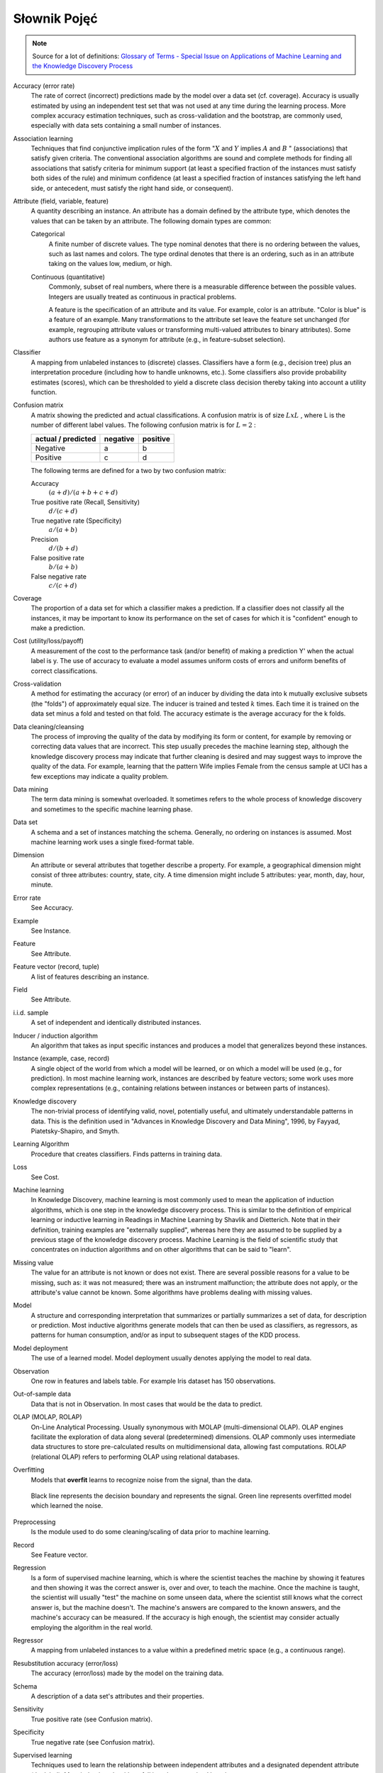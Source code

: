 *************
Słownik Pojęć
*************

.. note:: Source for a lot of definitions: `Glossary of Terms - Special Issue on Applications of Machine Learning and the Knowledge Discovery Process <http://robotics.stanford.edu/~ronnyk/glossary.html>`_


Accuracy (error rate)
    The rate of correct (incorrect) predictions made by the model over a data set (cf. coverage). Accuracy is usually estimated by using an independent test set that was not used at any time during the learning process. More complex accuracy estimation techniques, such as cross-validation and the bootstrap, are commonly used, especially with data sets containing a small number of instances.

Association learning
    Techniques that find conjunctive implication rules of the form ":math:`X` and :math:`Y` implies :math:`A` and :math:`B` " (associations) that satisfy given criteria. The conventional association algorithms are sound and complete methods for finding all associations that satisfy criteria for minimum support (at least a specified fraction of the instances must satisfy both sides of the rule) and minimum confidence (at least a specified fraction of instances satisfying the left hand side, or antecedent, must satisfy the right hand side, or consequent).

Attribute (field, variable, feature)
    A quantity describing an instance. An attribute has a domain defined by the attribute type, which denotes the values that can be taken by an attribute. The following domain types are common:

    Categorical
        A finite number of discrete values. The type nominal denotes that there is no ordering between the values, such as last names and colors. The type ordinal denotes that there is an ordering, such as in an attribute taking on the values low, medium, or high.

    Continuous (quantitative)
        Commonly, subset of real numbers, where there is a measurable difference between the possible values. Integers are usually treated as continuous in practical problems.

        A feature is the specification of an attribute and its value. For example, color is an attribute. "Color is blue" is a feature of an example. Many transformations to the attribute set leave the feature set unchanged (for example, regrouping attribute values or transforming multi-valued attributes to binary attributes). Some authors use feature as a synonym for attribute (e.g., in feature-subset selection).

Classifier
    A mapping from unlabeled instances to (discrete) classes. Classifiers have a form (e.g., decision tree) plus an interpretation procedure (including how to handle unknowns, etc.). Some classifiers also provide probability estimates (scores), which can be thresholded to yield a discrete class decision thereby taking into account a utility function.

Confusion matrix
    A matrix showing the predicted and actual classifications. A confusion matrix is of size :math:`LxL` , where L is the number of different label values. The following confusion matrix is for :math:`L=2` :

    ==================  ========  ========
    actual / predicted  negative  positive
    ==================  ========  ========
    Negative            a         b
    Positive            c         d
    ==================  ========  ========


    The following terms are defined for a two by two confusion matrix:

    Accuracy
        :math:`(a+d) / (a+b+c+d)`

    True positive rate (Recall, Sensitivity)
        :math:`d / (c+d)`

    True negative rate (Specificity)
        :math:`a / (a+b)`

    Precision
        :math:`d / (b+d)`

    False positive rate
        :math:`b / (a+b)`

    False negative rate
        :math:`c / (c+d)`

Coverage
    The proportion of a data set for which a classifier makes a prediction. If a classifier does not classify all the instances, it may be important to know its performance on the set of cases for which it is "confident" enough to make a prediction.

Cost (utility/loss/payoff)
    A measurement of the cost to the performance task (and/or benefit) of making a prediction Y' when the actual label is y. The use of accuracy to evaluate a model assumes uniform costs of errors and uniform benefits of correct classifications.

Cross-validation
    A method for estimating the accuracy (or error) of an inducer by dividing the data into k mutually exclusive subsets (the "folds") of approximately equal size. The inducer is trained and tested :math:`k` times. Each time it is trained on the data set minus a fold and tested on that fold. The accuracy estimate is the average accuracy for the k folds.

Data cleaning/cleansing
    The process of improving the quality of the data by modifying its form or content, for example by removing or correcting data values that are incorrect. This step usually precedes the machine learning step, although the knowledge discovery process may indicate that further cleaning is desired and may suggest ways to improve the quality of the data. For example, learning that the pattern Wife implies Female from the census sample at UCI has a few exceptions may indicate a quality problem.

Data mining
    The term data mining is somewhat overloaded. It sometimes refers to the whole process of knowledge discovery and sometimes to the specific machine learning phase.

Data set
    A schema and a set of instances matching the schema. Generally, no ordering on instances is assumed. Most machine learning work uses a single fixed-format table.

Dimension
    An attribute or several attributes that together describe a property. For example, a geographical dimension might consist of three attributes: country, state, city. A time dimension might include 5 attributes: year, month, day, hour, minute.

Error rate
    See Accuracy.

Example
    See Instance.

Feature
    See Attribute.

Feature vector (record, tuple)
    A list of features describing an instance.

Field
    See Attribute.

i.i.d. sample
    A set of independent and identically distributed instances.

Inducer / induction algorithm
    An algorithm that takes as input specific instances and produces a model that generalizes beyond these instances.

Instance (example, case, record)
    A single object of the world from which a model will be learned, or on which a model will be used (e.g., for prediction). In most machine learning work, instances are described by feature vectors; some work uses more complex representations (e.g., containing relations between instances or between parts of instances).

Knowledge discovery
    The non-trivial process of identifying valid, novel, potentially useful, and ultimately understandable patterns in data. This is the definition used in "Advances in Knowledge Discovery and Data Mining", 1996, by Fayyad, Piatetsky-Shapiro, and Smyth.

Learning Algorithm
    Procedure that creates classifiers. Finds patterns in training data.

Loss
    See Cost.

Machine learning
    In Knowledge Discovery, machine learning is most commonly used to mean the application of induction algorithms, which is one step in the knowledge discovery process. This is similar to the definition of empirical learning or inductive learning in Readings in Machine Learning by Shavlik and Dietterich. Note that in their definition, training examples are "externally supplied", whereas here they are assumed to be supplied by a previous stage of the knowledge discovery process. Machine Learning is the field of scientific study that concentrates on induction algorithms and on other algorithms that can be said to "learn".

Missing value
    The value for an attribute is not known or does not exist. There are several possible reasons for a value to be missing, such as: it was not measured; there was an instrument malfunction; the attribute does not apply, or the attribute's value cannot be known. Some algorithms have problems dealing with missing values.

Model
    A structure and corresponding interpretation that summarizes or partially summarizes a set of data, for description or prediction. Most inductive algorithms generate models that can then be used as classifiers, as regressors, as patterns for human consumption, and/or as input to subsequent stages of the KDD process.

Model deployment
    The use of a learned model. Model deployment usually denotes applying the model to real data.

Observation
    One row in features and labels table. For example Iris dataset has 150 observations.

Out-of-sample data
    Data that is not in Observation. In most cases that would be the data to predict.

OLAP (MOLAP, ROLAP)
    On-Line Analytical Processing. Usually synonymous with MOLAP (multi-dimensional OLAP). OLAP engines facilitate the exploration of data along several (predetermined) dimensions. OLAP commonly uses intermediate data structures to store pre-calculated results on multidimensional data, allowing fast computations. ROLAP (relational OLAP) refers to performing OLAP using relational databases.

Overfitting
    Models that **overfit** learns to recognize noise from the signal, than the data.

    .. figure:: img/model-quality-overfitting.png
        :scale: 50%
        :align: center

        Black line represents the decision boundary and represents the signal.
        Green line represents overfitted model which learned the noise.

Preprocessing
    Is the module used to do some cleaning/scaling of data prior to machine learning.

Record
    See Feature vector.

Regression
    Is a form of supervised machine learning, which is where the scientist teaches the machine by showing it features and then showing it was the correct answer is, over and over, to teach the machine. Once the machine is taught, the scientist will usually "test" the machine on some unseen data, where the scientist still knows what the correct answer is, but the machine doesn't. The machine's answers are compared to the known answers, and the machine's accuracy can be measured. If the accuracy is high enough, the scientist may consider actually employing the algorithm in the real world.

Regressor
    A mapping from unlabeled instances to a value within a predefined metric space (e.g., a continuous range).

Resubstitution accuracy (error/loss)
    The accuracy (error/loss) made by the model on the training data.

Schema
    A description of a data set's attributes and their properties.

Sensitivity
    True positive rate (see Confusion matrix).

Specificity
    True negative rate (see Confusion matrix).

Supervised learning
    Techniques used to learn the relationship between independent attributes and a designated dependent attribute (the label). Most induction algorithms fall into the supervised learning category.

Tuple
    See Feature vector.

Unsupervised learning
    Learning techniques that group instances without a pre-specified dependent attribute. Clustering algorithms are usually unsupervised.

Utility
    See Cost.
